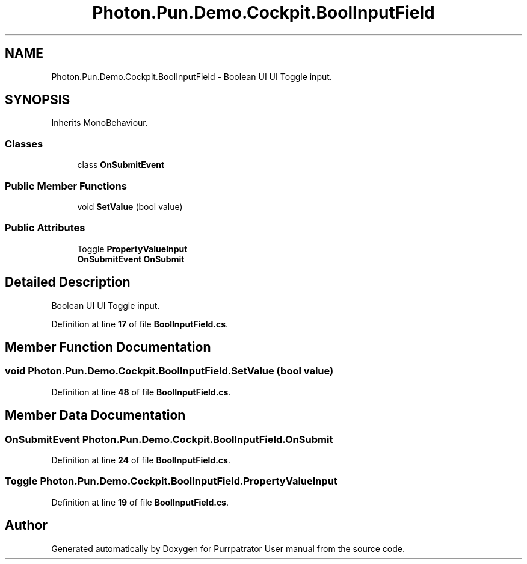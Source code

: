 .TH "Photon.Pun.Demo.Cockpit.BoolInputField" 3 "Mon Apr 18 2022" "Purrpatrator User manual" \" -*- nroff -*-
.ad l
.nh
.SH NAME
Photon.Pun.Demo.Cockpit.BoolInputField \- Boolean UI UI Toggle input\&.  

.SH SYNOPSIS
.br
.PP
.PP
Inherits MonoBehaviour\&.
.SS "Classes"

.in +1c
.ti -1c
.RI "class \fBOnSubmitEvent\fP"
.br
.in -1c
.SS "Public Member Functions"

.in +1c
.ti -1c
.RI "void \fBSetValue\fP (bool value)"
.br
.in -1c
.SS "Public Attributes"

.in +1c
.ti -1c
.RI "Toggle \fBPropertyValueInput\fP"
.br
.ti -1c
.RI "\fBOnSubmitEvent\fP \fBOnSubmit\fP"
.br
.in -1c
.SH "Detailed Description"
.PP 
Boolean UI UI Toggle input\&. 


.PP
Definition at line \fB17\fP of file \fBBoolInputField\&.cs\fP\&.
.SH "Member Function Documentation"
.PP 
.SS "void Photon\&.Pun\&.Demo\&.Cockpit\&.BoolInputField\&.SetValue (bool value)"

.PP
Definition at line \fB48\fP of file \fBBoolInputField\&.cs\fP\&.
.SH "Member Data Documentation"
.PP 
.SS "\fBOnSubmitEvent\fP Photon\&.Pun\&.Demo\&.Cockpit\&.BoolInputField\&.OnSubmit"

.PP
Definition at line \fB24\fP of file \fBBoolInputField\&.cs\fP\&.
.SS "Toggle Photon\&.Pun\&.Demo\&.Cockpit\&.BoolInputField\&.PropertyValueInput"

.PP
Definition at line \fB19\fP of file \fBBoolInputField\&.cs\fP\&.

.SH "Author"
.PP 
Generated automatically by Doxygen for Purrpatrator User manual from the source code\&.

